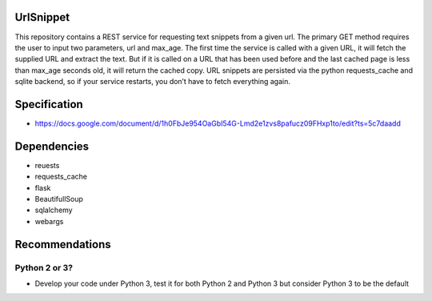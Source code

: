 
UrlSnippet
===========

This repository contains a REST service for requesting text snippets from a given url. The primary GET method requires the user to input two parameters, url and max_age. The first time the service is called with a given URL, it will fetch the supplied URL and extract the text. But if it is called on a URL that has been used before and the last cached page is less than max_age seconds old, it will return the cached copy. URL snippets are persisted via the python requests_cache and sqlite backend, so if your service restarts, you don’t have to fetch everything again.


Specification
===============

- https://docs.google.com/document/d/1h0FbJe954OaGbI54G-Lmd2e1zvs8pafucz09FHxp1to/edit?ts=5c7daadd

  
Dependencies
===============

- reuests
- requests_cache
- flask
- BeautifullSoup
- sqlalchemy
- webargs


Recommendations
===============


Python 2 or 3?
--------------

- Develop your code under Python 3, test it for both Python 2 and Python 3
  but consider Python 3 to be the default




